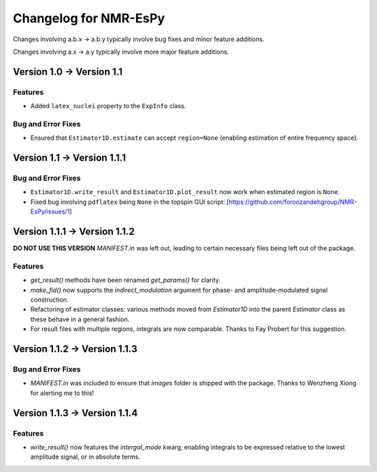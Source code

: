 Changelog for NMR-EsPy
======================

Changes involving a.b.x → a.b.y typically involve bug fixes and minor feature
additions.

Changes involving a.x → a.y typically involve more major feature additions.

Version 1.0 → Version 1.1
-------------------------

Features
^^^^^^^^

* Added ``latex_nuclei`` property to the ``ExpInfo`` class.

Bug and Error Fixes
^^^^^^^^^^^^^^^^^^^

* Ensured that ``Estimator1D.estimate`` can accept ``region=None`` (enabling
  estimation of entire frequency space).

Version 1.1 → Version 1.1.1
---------------------------

Bug and Error Fixes
^^^^^^^^^^^^^^^^^^^

* ``Estimator1D.write_result`` and ``Estimator1D.plot_result`` now work when
  estimated region is ``None``.
* Fixed bug involving ``pdflatex`` being ``None`` in the topspin GUI script:
  [https://github.com/foroozandehgroup/NMR-EsPy/issues/1]

Version 1.1.1 → Version 1.1.2
-----------------------------

**DO NOT USE THIS VERSION** `MANIFEST.in` was left out, leading to certain
necessary files being left out of the package.

Features
^^^^^^^^

* `get_result()` methods have been renamed `get_params()` for clarity.
* `make_fid()` now supports the `indirect_modulation` argument for phase- and
  amplitude-modulated signal construction.
* Refactoring of estimator classes: various methods moved from `Estimator1D`
  into the parent `Estimator` class as these behave in a general fashion.
* For result files with multiple regions, integrals are now comparable. Thanks
  to Fay Probert for this suggestion.

Version 1.1.2 → Version 1.1.3
-----------------------------

Bug and Error Fixes
^^^^^^^^^^^^^^^^^^^

* `MANIFEST.in` was included to ensure that `images` folder is shipped with the
  package. Thanks to Wenzheng Xiong for alerting me to this!

Version 1.1.3 → Version 1.1.4
-----------------------------

Features
^^^^^^^^

* `write_result()` now features the `intergal_mode` kwarg, enabling integrals
  to be expressed relative to the lowest amplitude signal, or in absolute
  terms.
